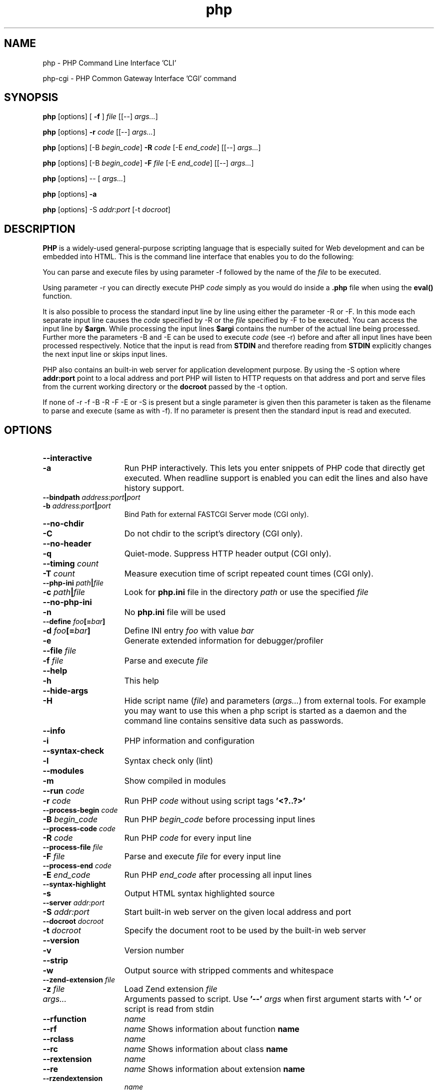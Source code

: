 .TH php 1 "2018" "The PHP Group" "Scripting Language"
.SH NAME
php \- PHP Command Line Interface 'CLI'
.P
php-cgi \- PHP Common Gateway Interface 'CGI' command
.SH SYNOPSIS
.B php
[options] [
.B \-f\fP ]
.IR file
[[\-\-] 
.IR args.\|.\|. ]
.LP
.B php
[options] 
.B \-r 
.IR code
[[\-\-]
.IR args.\|.\|. ]
.LP
.B php
[options] [\-B 
.IR begin_code ]
.B \-R 
.IR code
[\-E 
.IR end_code ]
[[\-\-]
.IR args.\|.\|. ]
.LP
.B php
[options] [\-B 
.IR begin_code ]
.B \-F 
.IR file
[\-E 
.IR end_code ]
[[\-\-]
.IR args.\|.\|. ]
.LP
.B php
[options] \-\- [
.IR args.\|.\|. ]
.LP
\fBphp \fP[options] \fB\-a\fP
.LP
.B php
[options] \-S
.IR addr:port
[\-t
.IR docroot ]
.LP
.SH DESCRIPTION
\fBPHP\fP is a widely\-used general\-purpose scripting language that is especially suited for 
Web development and can be embedded into HTML. This is the command line interface
that enables you to do the following:
.P
You can parse and execute files by using parameter \-f followed by the name of the 
.IR file 
to be executed.
.LP
Using parameter \-r you can directly execute PHP 
.IR code 
simply as you would do inside a
.B \.php
file when using the 
.B eval() 
function.
.LP
It is also possible to process the standard input line by line using either
the parameter \-R or \-F. In this mode each separate input line causes the
.IR code 
specified by \-R or the 
.IR file
specified by \-F to be executed.
You can access the input line by \fB$argn\fP. While processing the input lines
.B $argi 
contains the number of the actual line being processed. Further more
the parameters \-B and \-E can be used to execute 
.IR code
(see \-r) before and
after all input lines have been processed respectively. Notice that the
input is read from
.B STDIN
and therefore reading from 
.B STDIN 
explicitly changes the next input line or skips input lines.
.LP
PHP also contains an built-in web server for application development purpose. By using the \-S option where
.B addr:port
point to a local address and port PHP will listen to HTTP requests on that address and port and serve files from the current working directory or the
.B docroot
passed by the \-t option.
.LP
If none of \-r \-f \-B \-R \-F \-E or \-S is present but a single parameter is given 
then this parameter is taken as the filename to parse and execute (same as 
with \-f). If no parameter is present then the standard input is read and 
executed.
.SH OPTIONS
.TP 15
.PD 0
.B \-\-interactive
.TP
.PD 1
.B \-a
Run PHP interactively. This lets you enter snippets of PHP code that directly
get executed. When readline support is enabled you can edit the lines and also
have history support.
.TP
.PD 0
.B \-\-bindpath \fIaddress:port\fP|\fIport\fP
.TP
.PD 1
.B \-b \fIaddress:port\fP|\fIport\fP
Bind Path for external FASTCGI Server mode (CGI only).
.TP
.PD 0
.B \-\-no\-chdir
.TP
.PD 1
.B \-C
Do not chdir to the script's directory (CGI only).
.TP
.PD 0
.B \-\-no\-header
.TP
.PD 1
.B \-q
Quiet-mode. Suppress HTTP header output (CGI only).
.TP
.PD 0
.B \-\-timing \fIcount\fP
.TP
.PD 1
.B \-T \fIcount\fP
Measure execution time of script repeated count times (CGI only).
.TP
.PD 0
.B \-\-php\-ini \fIpath\fP|\fIfile\fP
.TP
.PD 1
.B \-c \fIpath\fP|\fIfile\fP
Look for 
.B php.ini 
file in the directory
.IR path
or use the specified
.IR file
.TP
.PD 0
.B \-\-no\-php\-ini
.TP
.PD 1
.B \-n
No 
.B php.ini 
file will be used
.TP
.PD 0
.B \-\-define \fIfoo\fP[=\fIbar\fP]
.TP
.PD 1
.B \-d \fIfoo\fP[=\fIbar\fP]
Define INI entry 
.IR foo 
with value
.IR bar
.TP
.B \-e
Generate extended information for debugger/profiler
.TP
.PD 0
.B \-\-file \fIfile\fP
.TP
.PD 1
.B \-f \fIfile\fP
Parse and execute 
.IR file
.TP
.PD 0
.B \-\-help
.TP
.PD 1
.B \-h
This help
.TP
.PD 0
.B \-\-hide\-args
.TP
.PD 1
.B \-H
Hide script name (\fIfile\fP) and parameters (\fIargs\.\.\.\fP) from external 
tools. For example you may want to use this when a php script is started as 
a daemon and the command line contains sensitive data such as passwords.
.TP
.PD 0
.B \-\-info
.TP
.PD 1
.B \-i
PHP information and configuration
.TP
.PD 0
.B \-\-syntax\-check
.TP
.PD 1
.B \-l
Syntax check only (lint)
.TP
.PD 0
.B \-\-modules
.TP
.PD 1
.B \-m
Show compiled in modules
.TP
.PD 0
.B \-\-run \fIcode\fP
.TP
.PD 1
.B \-r \fIcode\fP
Run PHP 
.IR code
without using script tags
.B '<?..?>'
.TP
.PD 0
.B \-\-process\-begin \fIcode\fP
.TP
.PD 1
.B \-B \fIbegin_code\fP
Run PHP 
.IR begin_code
before processing input lines
.TP
.PD 0
.B \-\-process\-code \fIcode\fP
.TP
.PD 1
.B \-R \fIcode\fP
Run PHP 
.IR code
for every input line
.TP
.PD 0
.B \-\-process\-file \fIfile\fP
.TP
.PD 1
.B \-F \fIfile\fP
Parse and execute 
.IR file
for every input line
.TP
.PD 0
.B \-\-process\-end \fIcode\fP
.TP
.PD 1
.B \-E \fIend_code\fP
Run PHP 
.IR end_code
after processing all input lines
.TP
.PD 0
.B \-\-syntax\-highlight
.TP
.PD 1
.B \-s
Output HTML syntax highlighted source
.TP
.PD 0
.B \-\-server \fIaddr:port\fP
.TP
.PD 1
.B \-S \fIaddr:port\fP
Start built-in web server on the given local address and port
.TP
.PD 0
.B \-\-docroot \fIdocroot\fP
.TP
.PD 1
.B \-t \fIdocroot\fP
Specify the document root to be used by the built-in web server
.TP
.PD 0
.B \-\-version
.TP
.PD 1
.B \-v
Version number
.TP
.PD 0
.B \-\-strip
.TP
.PD 1
.B \-w
Output source with stripped comments and whitespace
.TP
.PD 0
.B \-\-zend\-extension \fIfile\fP
.TP
.PD 1
.B \-z \fIfile\fP
Load Zend extension 
.IR file
.TP
.IR args.\|.\|.
Arguments passed to script. Use 
.B '\-\-'
.IR args
when first argument starts with 
.B '\-'
or script is read from stdin
.TP
.PD 0
.B \-\-rfunction
.IR name
.TP
.PD 1
.B \-\-rf
.IR name
Shows information about function
.B name
.TP
.PD 0
.B \-\-rclass
.IR name
.TP
.PD 1
.B \-\-rc
.IR name
Shows information about class
.B name
.TP
.PD 0
.B \-\-rextension
.IR name
.TP
.PD 1
.B \-\-re
.IR name
Shows information about extension
.B name
.TP
.PD 0
.B \-\-rzendextension
.IR name
.TP
.PD 1
.B \-\-rz
.IR name
Shows information about Zend extension
.B name
.TP
.PD 0
.B \-\-rextinfo
.IR name
.TP
.PD 1
.B \-\-ri
.IR name
Shows configuration for extension
.B name
.TP
.B \-\-ini
Show configuration file names
.SH FILES
.TP 15
.B php\-cli.ini
The configuration file for the CLI version of PHP.
.TP
.B php.ini
The standard configuration file will only be used when 
.B php\-cli.ini
cannot be found.
.SH EXAMPLES
.TP 5
\fIphp \-r 'echo "Hello World\\n";'\fP
This command simply writes the text "Hello World" to standard out.
.TP
\fIphp \-r 'print_r(gd_info());'\fP
This shows the configuration of your gd extension. You can use this
to easily check which image formats you can use. If you have any
dynamic modules you may want to use the same ini file that php uses
when executed from your webserver. There are more extensions which
have such a function. For dba use:
.RS
\fIphp \-r 'print_r(dba_handlers(1));'\fP
.RE
.TP
\fIphp \-R 'echo strip_tags($argn)."\\n";'\fP
This PHP command strips off the HTML tags line by line and outputs the 
result. To see how it works you can first look at the following PHP command
\'\fIphp \-d html_errors=1 \-i\fP\' which uses PHP to output HTML formatted
configuration information. If you then combine those two 
\'\fIphp \.\.\.|php \.\.\.\fP\' you'll see what happens.
.TP
\fIphp \-E 'echo "Lines: $argi\\n";'\fP
Using this PHP command you can count the lines being input.
.TP
\fIphp \-R '@$l+=count(file($argn));' \-E 'echo "Lines:$l\\n";'\fP
In this example PHP expects each input line being a file. It counts all lines 
of the files specified by each input line and shows the summarized result. 
You may combine this with tools like find and change the php scriptlet.
.TP
\fIphp \-R 'echo "$argn\\n"; fgets(STDIN);'\fP
Since you have access to STDIN from within \-B \-R \-F and \-E you can skip 
certain input lines with your code. But note that in such cases $argi only 
counts the lines being processed by php itself. Having read this you will 
guess what the above program does: skipping every second input line.
.SH TIPS
You can use a shebang line to automatically invoke php
from scripts. Only the CLI version of PHP will ignore
such a first line as shown below:
.P
.PD 0
.RS
#!/bin/php
.P
<?php
.P
 // your script
.P
?>
.RE
.PD 1
.P
.SH SEE ALSO
For a more or less complete description of PHP look here:
.PD 0
.P
.B http://www.php.net/manual/
.PD 1
.P
.SH BUGS
You can view the list of known bugs or report any new bug you
found at:
.PD 0
.P
.B http://bugs.php.net
.PD 1
.SH AUTHORS
The PHP Group: Thies C. Arntzen, Stig Bakken, Andi Gutmans, Rasmus Lerdorf, Sam Ruby, Sascha Schumann, Zeev Suraski, Jim Winstead, Andrei Zmievski.
.P
Additional work for the CLI sapi was done by Edin Kadribasic, Marcus Boerger and Johannes Schlueter.
.P
A List of active developers can be found here:
.PD 0
.P
.B http://www.php.net/credits.php
.PD 1
.P
And last but not least PHP was developed with the help of a huge amount of 
contributors all around the world.
.SH VERSION INFORMATION
This manpage describes \fBphp\fP, version 7.2.6.
.SH COPYRIGHT
Copyright \(co 1997\-2018 The PHP Group
.LP
This source file is subject to version 3.01 of the PHP license,
that is bundled with this package in the file LICENSE, and is
available through the world-wide-web at the following url:
.PD 0
.P
.B http://www.php.net/license/3_01.txt
.PD 1
.P
If you did not receive a copy of the PHP license and are unable to
obtain it through the world-wide-web, please send a note to
.B license@php.net
so we can mail you a copy immediately.
